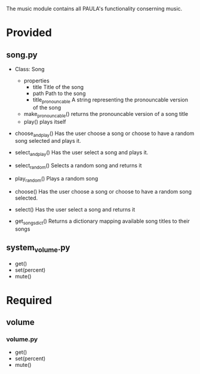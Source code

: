 The music module contains all PAULA's functionality conserning music.

* Provided
** song.py
  - Class: Song
    - properties
      - title
        Title of the song
      - path
        Path to the song
      - title_pronouncable
        A string representing the pronouncable version of the song
    - make_pronouncable()
      returns the pronouncable version of a song title
    - play()
      plays itself

  - choose_and_play()
    Has the user choose a song or choose to have a random song selected and plays it.

  - select_and_play()
    Has the user select a song and plays it.

  - select_random()
    Selects a random song and returns it
  
  - play_random()
    Plays a random song
    
  - choose()
    Has the user choose a song or choose to have a random song selected.

  - select()
    Has the user select a song and returns it
  
  - get_songs_dict()
    Returns a dictionary mapping available song titles to their songs
    
** system_volume.py
  - get()
  - set(percent)
  - mute()

* Required
** volume
*** volume.py
    - get()
    - set(percent)
    - mute()
